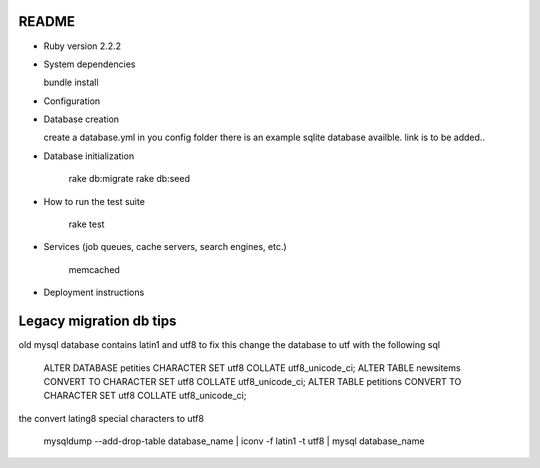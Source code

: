 README
======

* Ruby version 2.2.2

* System dependencies

  bundle install

* Configuration


* Database creation

  create a database.yml in you config folder
  there is an example sqlite database availble.
  link is to be added..

* Database initialization

    rake db:migrate
    rake db:seed

* How to run the test suite

    rake test

* Services (job queues, cache servers, search engines, etc.)

    memcached

* Deployment instructions


Legacy migration db tips
========================

old mysql database contains latin1 and utf8 to fix this
change the database to utf with the following sql

    ALTER DATABASE petities CHARACTER SET utf8 COLLATE utf8_unicode_ci;
    ALTER TABLE newsitems CONVERT TO CHARACTER SET utf8 COLLATE utf8_unicode_ci;
    ALTER TABLE petitions CONVERT TO CHARACTER SET utf8 COLLATE utf8_unicode_ci;

the convert lating8 special characters to utf8

    mysqldump --add-drop-table database_name | iconv -f latin1 -t utf8 | mysql database_name

